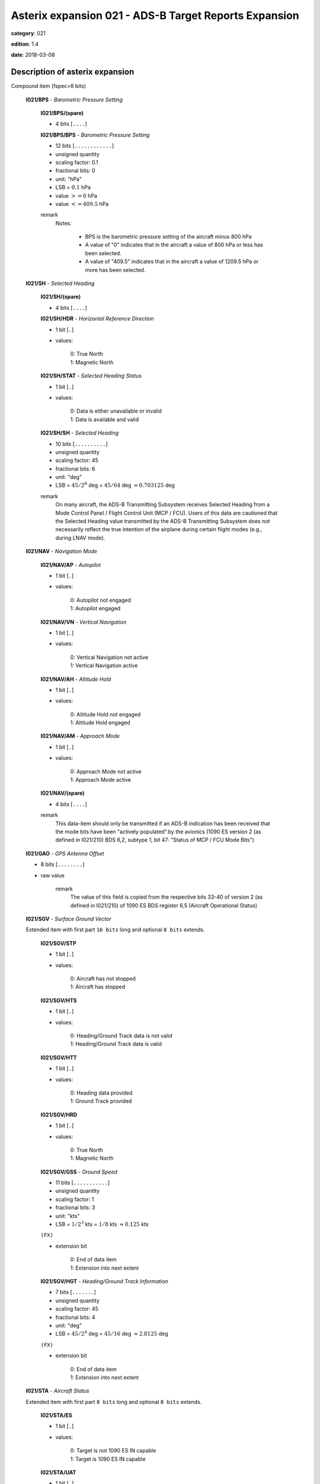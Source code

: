 Asterix expansion 021 - ADS-B Target Reports Expansion
======================================================
**category**: 021

**edition**: 1.4

**date**: 2018-03-08


Description of asterix expansion
--------------------------------
Compound item (fspec=8 bits)

    **I021/BPS** - *Barometric Pressure Setting*

        **I021/BPS/(spare)**

        - 4 bits [``....``]

        **I021/BPS/BPS** - *Barometric Pressure Setting*

        - 12 bits [``............``]

        - unsigned quantity
        - scaling factor: 0.1
        - fractional bits: 0
        - unit: "hPa"
        - LSB = :math:`0.1` hPa
        - value :math:`>= 0` hPa
        - value :math:`<= 409.5` hPa

        remark
            Notes:

                - BPS is the barometric pressure setting of the aircraft minus 800 hPa

                - A value of "0" indicates that in the aircraft a value of 800 hPa or
                  less has been selected.

                - A value of "409.5" indicates that in the aircraft a value of 1209.5
                  hPa or more has been selected.

    **I021/SH** - *Selected Heading*

        **I021/SH/(spare)**

        - 4 bits [``....``]

        **I021/SH/HDR** - *Horizontal Reference Direction*

        - 1 bit [``.``]

        - values:

            | 0: True North
            | 1: Magnetic North

        **I021/SH/STAT** - *Selected Heading Status*

        - 1 bit [``.``]

        - values:

            | 0: Data is either unavailable or invalid
            | 1: Data is available and valid

        **I021/SH/SH** - *Selected Heading*

        - 10 bits [``..........``]

        - unsigned quantity
        - scaling factor: 45
        - fractional bits: 6
        - unit: "deg"
        - LSB = :math:`45 / {2^{6}}` deg = :math:`45 / {64}` deg :math:`\approx 0.703125` deg

        remark
            On many aircraft, the ADS-B Transmitting Subsystem receives
            Selected Heading from a Mode Control Panel / Flight Control Unit
            (MCP / FCU). Users of this data are cautioned that the Selected
            Heading value transmitted by the ADS-B Transmitting Subsystem
            does not necessarily reflect the true intention of the airplane during
            certain flight modes (e.g., during LNAV mode).

    **I021/NAV** - *Navigation Mode*

        **I021/NAV/AP** - *Autopilot*

        - 1 bit [``.``]

        - values:

            | 0: Autopilot not engaged
            | 1: Autopilot engaged

        **I021/NAV/VN** - *Vertical Navigation*

        - 1 bit [``.``]

        - values:

            | 0: Vertical Navigation not active
            | 1: Vertical Navigation active

        **I021/NAV/AH** - *Altitude Hold*

        - 1 bit [``.``]

        - values:

            | 0: Altitude Hold not engaged
            | 1: Altitude Hold engaged

        **I021/NAV/AM** - *Approach Mode*

        - 1 bit [``.``]

        - values:

            | 0: Approach Mode not active
            | 1: Approach Mode active

        **I021/NAV/(spare)**

        - 4 bits [``....``]

        remark
            This data-item should only be transmitted if an ADS-B indication has
            been received that the mode bits have been "actively populated".by
            the avionics (1090 ES version 2 (as defined in I021/210) BDS 6,2,
            subtype 1, bit 47: "Status of MCP / FCU Mode Bits")

    **I021/GAO** - *GPS Antenna Offset*

    - 8 bits [``........``]

    - raw value

        remark
            The value of this field is copied from the respective bits 33-40 of
            version 2 (as defined in I021/210) of 1090 ES BDS register 6,5
            (Aircraft Operational Status)

    **I021/SGV** - *Surface Ground Vector*

    Extended item with first part ``16 bits`` long and optional ``8 bits`` extends.

        **I021/SGV/STP**

        - 1 bit [``.``]

        - values:

            | 0: Aircraft has not stopped
            | 1: Aircraft has stopped

        **I021/SGV/HTS**

        - 1 bit [``.``]

        - values:

            | 0: Heading/Ground Track data is not valid
            | 1: Heading/Ground Track data is valid

        **I021/SGV/HTT**

        - 1 bit [``.``]

        - values:

            | 0: Heading data provided
            | 1: Ground Track provided

        **I021/SGV/HRD**

        - 1 bit [``.``]

        - values:

            | 0: True North
            | 1: Magnetic North

        **I021/SGV/GSS** - *Ground Speed*

        - 11 bits [``...........``]

        - unsigned quantity
        - scaling factor: 1
        - fractional bits: 3
        - unit: "kts"
        - LSB = :math:`1 / {2^{3}}` kts = :math:`1 / {8}` kts :math:`\approx 0.125` kts

        ``(FX)``

        - extension bit

            | 0: End of data item
            | 1: Extension into next extent

        **I021/SGV/HGT** - *Heading/Ground Track Information*

        - 7 bits [``.......``]

        - unsigned quantity
        - scaling factor: 45
        - fractional bits: 4
        - unit: "deg"
        - LSB = :math:`45 / {2^{4}}` deg = :math:`45 / {16}` deg :math:`\approx 2.8125` deg

        ``(FX)``

        - extension bit

            | 0: End of data item
            | 1: Extension into next extent

    **I021/STA** - *Aircraft Status*

    Extended item with first part ``8 bits`` long and optional ``8 bits`` extends.

        **I021/STA/ES**

        - 1 bit [``.``]

        - values:

            | 0: Target is not 1090 ES IN capable
            | 1: Target is 1090 ES IN capable

        **I021/STA/UAT**

        - 1 bit [``.``]

        - values:

            | 0: Target is not UAT IN capable
            | 1: Target is UAT IN capable

        **I021/STA/(spare)**

        - 5 bits [``.....``]

        ``(FX)``

        - extension bit

            | 0: End of data item
            | 1: Extension into next extent

    **I021/TNH** - *True North Heading*

    - 16 bits [``................``]

    - unsigned quantity
    - scaling factor: 360
    - fractional bits: 16
    - unit: "deg"
    - LSB = :math:`360 / {2^{16}}` deg = :math:`360 / {65536}` deg :math:`\approx 0.0054931640625` deg

        remark
            Magnetic Heading is defined in I021/152.

    **I021/MES** - *Military Extended Squitter*

    Compound item (FX)

        **I021/MES/SUM** - *Mode 5 Summary*

            **I021/MES/SUM/M5**

            - 1 bit [``.``]

            - values:

                | 0: No Mode 5 interrogation
                | 1: Mode 5 interrogation

            **I021/MES/SUM/ID**

            - 1 bit [``.``]

            - values:

                | 0: No authenticated Mode 5 ID reply/report
                | 1: Authenticated Mode 5 ID reply/report

            **I021/MES/SUM/DA**

            - 1 bit [``.``]

            - values:

                | 0: No authenticated Mode 5 Data reply or Report
                | 1: Authenticated Mode 5 Data reply or Report (i.e any valid Mode 5 reply type other than ID)

            **I021/MES/SUM/M1**

            - 1 bit [``.``]

            - values:

                | 0: Mode 1 code not present or not from Mode 5 reply/report
                | 1: Mode 1 code from Mode 5 reply/report

            **I021/MES/SUM/M2**

            - 1 bit [``.``]

            - values:

                | 0: Mode 2 code not present or not from Mode 5 reply/report
                | 1: Mode 2 code from Mode 5 reply/report

            **I021/MES/SUM/M3**

            - 1 bit [``.``]

            - values:

                | 0: Mode 3 code not present or not from Mode 5 reply/report
                | 1: Mode 3 code from Mode 5 reply/report

            **I021/MES/SUM/MC**

            - 1 bit [``.``]

            - values:

                | 0: Flightlevel not present or not from Mode 5 reply/report
                | 1: Flightlevel from Mode 5 reply/report

            **I021/MES/SUM/PO**

            - 1 bit [``.``]

            - values:

                | 0: Position not from Mode 5 report (ADS-B report)
                | 1: Position from Mode 5 report

            remark
                Notes:

                    1. The flag M2 refers to the contents of Subfield #6 below, M3, MC refer
                       to the contents of data items I021/070 and I021/145 respectively. The
                       flag M1 refers to the contents of Subfield #3 below (Extended Mode 1
                       Code in Octal Representation).

                    2. If a Mode 5 reply/report is received with the Emergency bit set, then
                       the Military Emergency bit (ME) in Data Item I021/200, Target Status,
                       shall be set.

                    3. If a Mode 5 reply/report is received with the Identification of Position bit
                       set, then the Special Position Identification bit (SPI) in Data Item
                       I021/200, Target Status, shall be set.

                    4. If a Mode 5 report (ID or Data) is received and fullfill the autentication
                       criteria the corresponding authentication bit shall be set.

        **I021/MES/PNO** - *Mode 5 PIN / National Origin*

            **I021/MES/PNO/(spare)**

            - 2 bits [``..``]

            **I021/MES/PNO/PIN** - *PIN Code*

            - 14 bits [``..............``]

            - raw value

            **I021/MES/PNO/(spare)**

            - 5 bits [``.....``]

            **I021/MES/PNO/NO** - *National Origin Code*

            - 11 bits [``...........``]

            - raw value

        **I021/MES/EM1** - *Extended Mode 1 Code in Octal Representation*

            **I021/MES/EM1/V**

            - 1 bit [``.``]

            - values:

                | 0: Code validated
                | 1: Code not validated

            **I021/MES/EM1/(spare)**

            - 1 bit [``.``]

            **I021/MES/EM1/L**

            - 1 bit [``.``]

            - values:

                | 0: Mode 1 code as derived from the report of the transponder
                | 1: Smoothed Mode 1 code as provided by a local tracker

            **I021/MES/EM1/(spare)**

            - 1 bit [``.``]

            **I021/MES/EM1/EM1** - *Extended Mode 1 Code in Octal Representation*

            - 12 bits [``............``]

            - Octal string (3-bits per digit)

            remark
                Notes:

                    - Subfield #1 is present, the M1 bit in Subfield #1 indicates whether the
                      Extended Mode 1 Code is from a Mode 5 reply or a Mode 1 reply. If
                      Subfield #1 is not present, the Extended Mode 1 Code is from a Mode
                      1 reply.

                    - If Subfield #3 is not present the Mode 1 Code was not reported or all
                      Code Bits were equal to 0.

                    - The valid bit is set if the Code was only reported once for that target.

        **I021/MES/XP** - *X Pulse Presence*

            **I021/MES/XP/(spare)**

            - 2 bits [``..``]

            **I021/MES/XP/XP** - *X-pulse from Mode 5 PIN Reply/report*

            - 1 bit [``.``]

            - values:

                | 0: X-Pulse not present
                | 1: X-pulse present

            **I021/MES/XP/X5** - *X-pulse from Mode 5 Data Reply or Report*

            - 1 bit [``.``]

            - values:

                | 0: X-pulse set to zero or no authenticated Data reply or Report received
                | 1: X-pulse set to one (present)

            **I021/MES/XP/XC** - *X-pulse from Mode C Reply*

            - 1 bit [``.``]

            - values:

                | 0: X-pulse set to zero or no Mode C reply
                | 1: X-pulse set to one (present)

            **I021/MES/XP/X3** - *X-pulse from Mode 3/A Reply*

            - 1 bit [``.``]

            - values:

                | 0: X-pulse set to zero or no Mode 3/A reply
                | 1: X-pulse set to one (present)

            **I021/MES/XP/X2** - *X-pulse from Mode 2 Reply*

            - 1 bit [``.``]

            - values:

                | 0: 0 X-pulse set to zero or no Mode 2 reply
                | 1: X-pulse set to one (present)

            **I021/MES/XP/X1** - *X-pulse from Mode 1 Reply*

            - 1 bit [``.``]

            - values:

                | 0: X-pulse set to zero or no Mode 1 reply
                | 1: X-pulse set to one (present)

            remark
                Within Mode 5 reports, the X-Pulse can be set for the following cases:

                1. In a combined Mode 1 and Mode 2 report: in this case the X5 bit and the X2 bit
                shall be set;

                2. In a combined Mode 3 and Mode C report: in this case the X5 bit and the X3
                bit shall be set;

                3. In a Mode 5 PIN data report: in this case the X5 bit and the XP bit shall be set.
                The X1 bit and the XC bit are meaningless as in Mode 1 and Mode C
                replies/reports the X Pulse is not defined. They are kept for compatibility
                reasons.

        **I021/MES/FOM** - *Figure of Merit*

            **I021/MES/FOM/(spare)**

            - 3 bits [``...``]

            **I021/MES/FOM/FOM** - *Figure of Merit*

            - 5 bits [``.....``]

            - raw value

        **I021/MES/M2** - *Mode 2 Code in Octal Representation*

            **I021/MES/M2/V**

            - 1 bit [``.``]

            - values:

                | 0: Code validated
                | 1: Code not validated

            **I021/MES/M2/(spare)**

            - 1 bit [``.``]

            **I021/MES/M2/L**

            - 1 bit [``.``]

            - values:

                | 0: Mode-2 code as derived from the reply of the transponder
                | 1: Smoothed Mode-2 code as provided by a local tracker

            **I021/MES/M2/(spare)**

            - 1 bit [``.``]

            **I021/MES/M2/MODE2** - *Mode 2 Code in Octal Representation*

            - 12 bits [``............``]

            - Octal string (3-bits per digit)

            remark
                If Subfield 6 is not present the Mode 2 Code was no reported or all
                Code Bits were equal to 0.

        remark
            Notes:

                - The Reserved Expansion Field is optional. When used to transmit MES, it shall
                  be sent when the targets are represented by Mode 5 Level 2 reports.

                - The information contained in this data item is specific to
                  1090MHz Extended Squitter messages transmitted by military
                  aircraft (Mode 5 Level 2 squitter).

